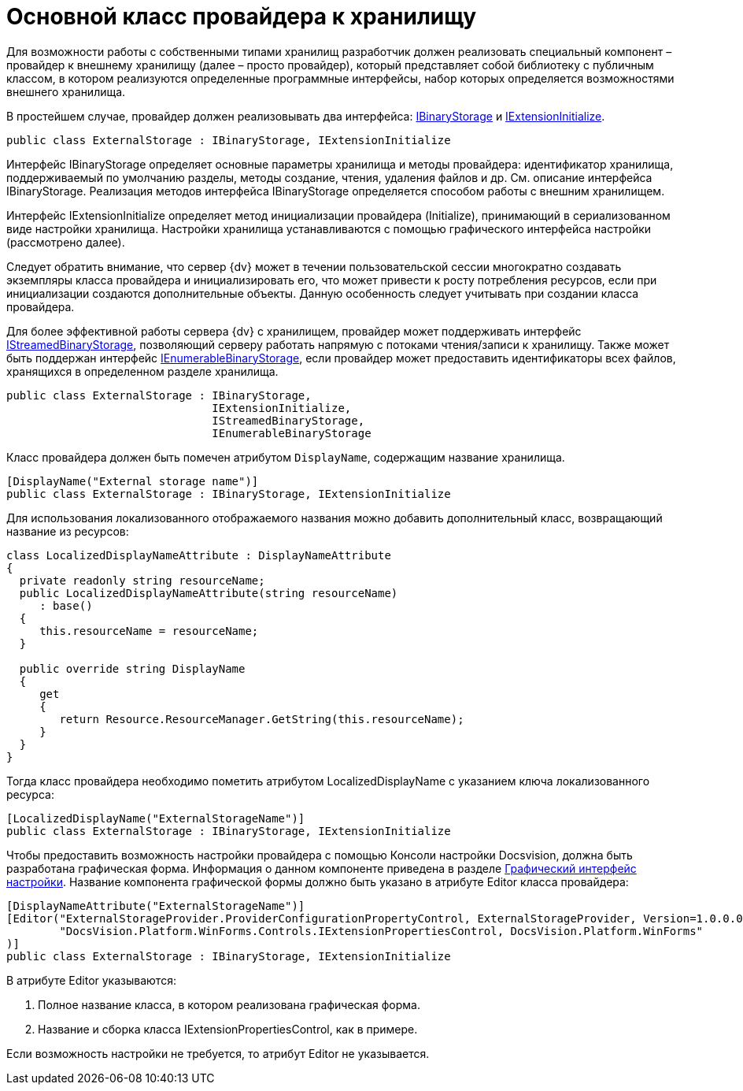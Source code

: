 = Основной класс провайдера к хранилищу

Для возможности работы с собственными типами хранилищ разработчик должен реализовать специальный компонент – провайдер к внешнему хранилищу (далее – просто провайдер), который представляет собой библиотеку с публичным классом, в котором реализуются определенные программные интерфейсы, набор которых определяется возможностями внешнего хранилища.

В простейшем случае, провайдер должен реализовывать два интерфейса: xref:api/DocsVision/Platform/StorageServer/IBinaryStorage_IN.adoc[IBinaryStorage] и xref:api/DocsVision/Platform/StorageServer/IExtensionInitialize_IN.adoc[IExtensionInitialize].

[source,pre,codeblock]
----
public class ExternalStorage : IBinaryStorage, IExtensionInitialize
----

Интерфейс IBinaryStorage определяет основные параметры хранилища и методы провайдера: идентификатор хранилища, поддерживаемый по умолчанию разделы, методы создание, чтения, удаления файлов и др. См. описание интерфейса IBinaryStorage. Реализация методов интерфейса IBinaryStorage определяется способом работы с внешним хранилищем.

Интерфейс IExtensionInitialize определяет метод инициализации провайдера (Initialize), принимающий в сериализованном виде настройки хранилища. Настройки хранилища устанавливаются с помощью графического интерфейса настройки (рассмотрено далее).

Следует обратить внимание, что сервер {dv} может в течении пользовательской сессии многократно создавать экземпляры класса провайдера и инициализировать его, что может привести к росту потребления ресурсов, если при инициализации создаются дополнительные объекты. Данную особенность следует учитывать при создании класса провайдера.

Для более эффективной работы сервера {dv} с хранилищем, провайдер может поддерживать интерфейс xref:api/DocsVision/Platform/StorageServer/IStreamedBinaryStorage_IN.adoc[IStreamedBinaryStorage], позволяющий серверу работать напрямую с потоками чтения/записи к хранилищу. Также может быть поддержан интерфейс xref:api/DocsVision/Platform/StorageServer/IExtensionInitialize_IN.adoc[IEnumerableBinaryStorage], если провайдер может предоставить идентификаторы всех файлов, хранящихся в определенном разделе хранилища.

[source,pre,codeblock]
----
public class ExternalStorage : IBinaryStorage, 
                               IExtensionInitialize, 
                               IStreamedBinaryStorage, 
                               IEnumerableBinaryStorage
----

Класс провайдера должен быть помечен атрибутом `DisplayName`, содержащим название хранилища.

[source,pre,codeblock]
----
[DisplayName("External storage name")]
public class ExternalStorage : IBinaryStorage, IExtensionInitialize
----

Для использования локализованного отображаемого названия можно добавить дополнительный класс, возвращающий название из ресурсов:

[source,pre,codeblock]
----
class LocalizedDisplayNameAttribute : DisplayNameAttribute
{
  private readonly string resourceName;
  public LocalizedDisplayNameAttribute(string resourceName)
     : base()
  {
     this.resourceName = resourceName;
  }

  public override string DisplayName
  {
     get
     {
        return Resource.ResourceManager.GetString(this.resourceName);
     }
  }
}
----

Тогда класс провайдера необходимо пометить атрибутом LocalizedDisplayName с указанием ключа локализованного ресурса:

[source,pre,codeblock]
----
[LocalizedDisplayName("ExternalStorageName")]
public class ExternalStorage : IBinaryStorage, IExtensionInitialize
----

Чтобы предоставить возможность настройки провайдера с помощью Консоли настройки Docsvision, должна быть разработана графическая форма. Информация о данном компоненте приведена в разделе xref:ConnectorTolStorageUI.adoc[Графический интерфейс настройки]. Название компонента графической формы должно быть указано в атрибуте Editor класса провайдера:

[source,pre,codeblock]
----
[DisplayNameAttribute("ExternalStorageName")]
[Editor("ExternalStorageProvider.ProviderConfigurationPropertyControl, ExternalStorageProvider, Version=1.0.0.0, Culture=neutral, PublicKeyToken=e955275a11279434, processorArchitecture=MSIL", 
        "DocsVision.Platform.WinForms.Controls.IExtensionPropertiesControl, DocsVision.Platform.WinForms"
)]
public class ExternalStorage : IBinaryStorage, IExtensionInitialize
----

В атрибуте Editor указываются:

. Полное название класса, в котором реализована графическая форма.
. Название и сборка класса IExtensionPropertiesControl, как в примере.

Если возможность настройки не требуется, то атрибут Editor не указывается.

